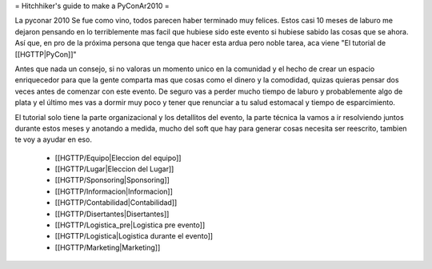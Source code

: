 = Hitchhiker's guide to make a PyConAr2010 =

La pyconar 2010 Se fue como vino, todos parecen haber terminado muy felices.
Estos casi 10 meses de laburo me dejaron pensando en lo terriblemente mas facil que hubiese sido este evento si hubiese sabido las cosas que se ahora.
Así que, en pro de la próxima persona que tenga que hacer esta ardua pero noble tarea, aca viene "El tutorial de [[HGTTP|PyCon]]"

Antes que nada un consejo, si no valoras un momento unico en la comunidad y el hecho de crear un espacio enriquecedor para que la gente comparta mas que cosas como el dinero y la comodidad, quizas quieras pensar dos veces antes de comenzar con este evento.
De seguro vas a perder mucho tiempo de laburo y probablemente algo de plata y el último mes vas a dormir muy poco y tener que renunciar a tu salud estomacal y tiempo de esparcimiento.

El tutorial solo tiene la parte organizacional y los detallitos del evento, la parte técnica la vamos a ir resolviendo juntos durante estos meses y anotando a medida, mucho del soft que hay para generar cosas necesita ser reescrito, tambien te voy a ayudar en eso.

 * [[HGTTP/Equipo|Eleccion del equipo]]
 * [[HGTTP/Lugar|Eleccion del Lugar]]
 * [[HGTTP/Sponsoring|Sponsoring]]
 * [[HGTTP/Informacion|Informacion]]
 * [[HGTTP/Contabilidad|Contabilidad]]
 * [[HGTTP/Disertantes|Disertantes]]
 * [[HGTTP/Logistica_pre|Logistica pre evento]]
 * [[HGTTP/Logistica|Logistica durante el evento]]
 * [[HGTTP/Marketing|Marketing]]
